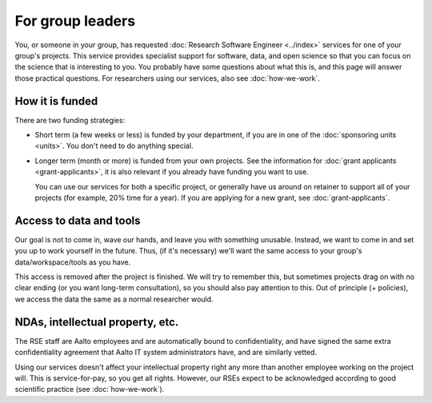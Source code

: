 For group leaders
=================

You, or someone in your group, has requested :doc:`Research Software
Engineer <../index>` services for one of your group's projects.  This
service provides specialist support for software, data, and open
science so that you can focus on the science that is interesting to
you.  You probably have some questions about what this is, and this
page will answer those practical questions.  For researchers using our
services, also see :doc:`how-we-work`.



How it is funded
----------------
There are two funding strategies:

* Short term (a few weeks or less) is funded by your department, if
  you are in one of the :doc:`sponsoring units <units>`.  You don't
  need to do anything special.
* Longer term (month or more) is funded from your own projects.  See
  the information for :doc:`grant applicants <grant-applicants>`, it
  is also relevant if you already have funding you want to use.

  You can use our services for both a specific project, or generally
  have us around on retainer to support all of your projects (for
  example, 20% time for a year).  If you are applying for a new grant,
  see :doc:`grant-applicants`.



Access to data and tools
------------------------

Our goal is not to come in, wave our hands, and leave you with
something unusable.  Instead, we want to come in and set you up to
work yourself in the future.  Thus, (if it's necessary) we'll want the
same access to your group's data/workspace/tools as you have.

This access is removed after the project is finished.  We will try to
remember this, but sometimes projects drag on with no clear ending (or
you want long-term consultation), so you should also pay attention to
this.  Out of principle (+ policies), we access the data the same as a
normal researcher would.



NDAs, intellectual property, etc.
---------------------------------

The RSE staff are Aalto employees and are automatically bound to
confidentiality, and have signed the same extra confidentiality
agreement that Aalto IT system administrators have, and are similarly
vetted.

Using our services doesn't affect your intellectual property right any
more than another employee working on the project will.  This is
service-for-pay, so you get all rights.  However, our RSEs expect to
be acknowledged according to good scientific practice (see
:doc:`how-we-work`).
